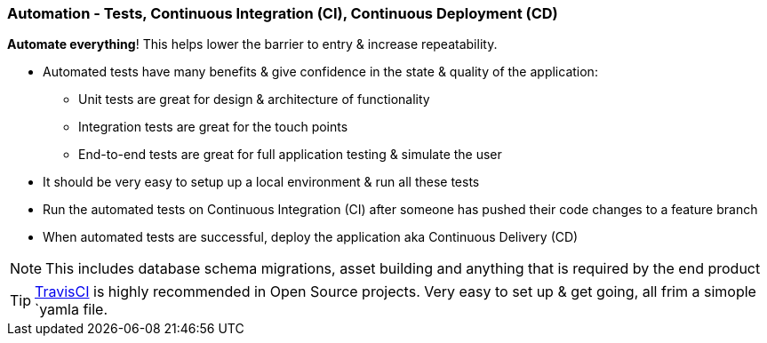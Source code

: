 === Automation - Tests, Continuous Integration (CI), Continuous Deployment (CD)

*Automate everything*! This helps lower the barrier to entry & increase repeatability.

* Automated tests have many benefits & give confidence in the state & quality of the application:
 - Unit tests are great for design & architecture of functionality
 - Integration tests are great for the touch points
 - End-to-end tests are great for full application testing & simulate the user
* It should be very easy to setup up a local environment & run all these tests
* Run the automated tests on Continuous Integration (CI) after someone has pushed their code changes to a feature branch
* When automated tests are successful, deploy the application aka Continuous Delivery (CD)

NOTE: This includes database schema migrations, asset building and anything that is required by the end product

TIP: http://travis-ci.org[TravisCI] is highly recommended in Open Source projects. Very easy to set up & get going, all frim a simople `yamla file.
